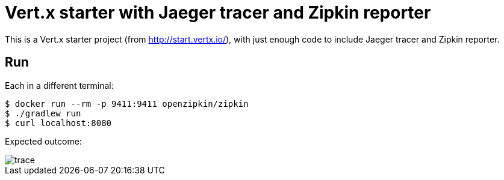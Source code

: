 = Vert.x starter with Jaeger tracer and Zipkin reporter

This is a Vert.x starter project (from http://start.vertx.io/), with
just enough code to include Jaeger tracer and Zipkin reporter. 

== Run

Each in a different terminal:
```
$ docker run --rm -p 9411:9411 openzipkin/zipkin
$ ./gradlew run
$ curl localhost:8080
```

Expected outcome: 

image::trace.png[]